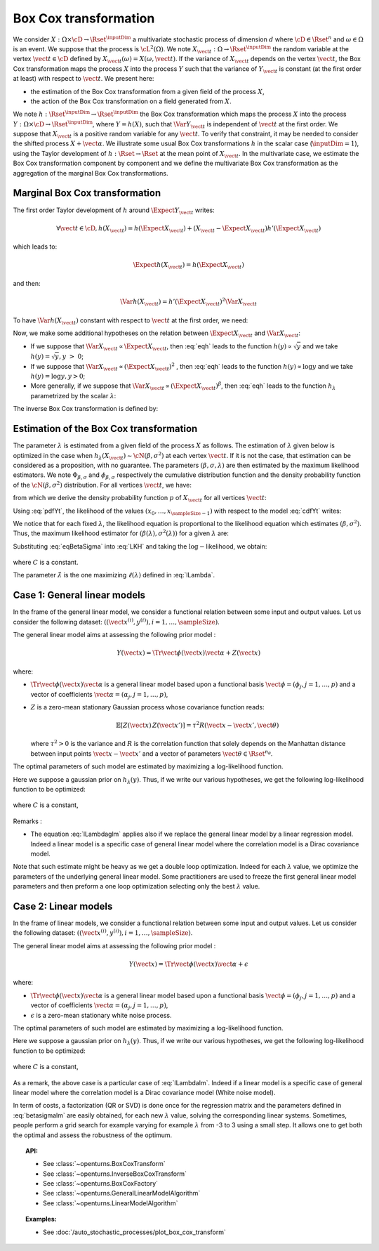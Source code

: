 .. _boxcox_transformation:

Box Cox transformation
----------------------

We consider :math:`X: \Omega \times \cD \rightarrow \Rset^{\inputDim}` a
multivariate stochastic process of dimension :math:`d` where
:math:`\cD \in \Rset^n` and :math:`\omega \in \Omega` is an event. We
suppose that the process is :math:`\cL^2(\Omega)`.
We note :math:`X_{\vect{t}}: \Omega \rightarrow \Rset^{\inputDim}` the random
variable at the vertex :math:`\vect{t} \in \cD` defined by
:math:`X_{\vect{t}}(\omega)=X(\omega, \vect{t})`.
If the variance of :math:`X_{\vect{t}}` depends on the vertex
:math:`\vect{t}`, the Box Cox transformation maps the process
:math:`X` into the process :math:`Y` such that the variance of
:math:`Y_{\vect{t}}` is constant (at the first order at least) with
respect to :math:`\vect{t}`.
We present here:

-  the estimation of the Box Cox transformation from a given field of
   the process :math:`X`,

-  the action of the Box Cox transformation on a field generated from
   :math:`X`.

We note :math:`h: \Rset^{\inputDim} \rightarrow \Rset^{\inputDim}` the Box Cox
transformation which maps the process :math:`X` into the process
:math:`Y: \Omega \times \cD \rightarrow \Rset^{\inputDim}`, where
:math:`Y=h(X)`, such that :math:`\Var{Y_{\vect{t}}}` is independent of
:math:`\vect{t}` at the first order.
We suppose that :math:`X_{\vect{t}}` is a positive random variable for
any :math:`\vect{t}`. To verify that constraint, it may be needed to
consider the shifted process :math:`X+\vect{\alpha}`.
We illustrate some usual Box Cox transformations :math:`h` in the
scalar case (:math:`\inputDim = 1`), using the Taylor development of
:math:`h: \Rset \rightarrow \Rset` at the mean point of
:math:`X_{\vect{t}}`.
In the multivariate case, we estimate the Box Cox transformation
component by component and we define the multivariate Box Cox
transformation as the aggregation of the marginal Box Cox
transformations.

Marginal Box Cox transformation
~~~~~~~~~~~~~~~~~~~~~~~~~~~~~~~

The first order Taylor development of :math:`h` around
:math:`\Expect{Y_{\vect{t}}}` writes:

.. math::

      \forall \vect{t} \in \cD, h(X_{\vect{t}}) = h(\Expect{X_{\vect{t}}}) + (X_{\vect{t}} - \Expect{X_{\vect{t}}})h'(\Expect{X_{\vect{t}}})

which leads to:

.. math::

      \Expect{h(X_{\vect{t}})} = h(\Expect{X_{\vect{t}}})

and then:

.. math::

      \Var{h(X_{\vect{t}})} = h'(\Expect{X_{\vect{t}}})^2  \Var{X_{\vect{t}}}

To have :math:`\Var{h(X_{\vect{t}})}` constant with respect to
:math:`\vect{t}` at the first order, we need:

.. math::
  :label: eqh

    h'(\Expect{X_{\vect{t}}}) = k \left(  \Var{X_{\vect{t}}} \right)^{-1/2}

Now, we make some additional hypotheses on the relation between
:math:`\Expect{X_{\vect{t}}}` and :math:`\Var{X_{\vect{t}}}`:

-  If we suppose that
   :math:`\Var{X_{\vect{t}}} \propto \Expect{X_{\vect{t}}}`, then
   :eq:`eqh` leads to the function :math:`h(y) \propto \sqrt{y}` and we
   take :math:`h(y) = \sqrt{y}, y~>~0`;

-  If we suppose that
   :math:`\Var{X_{\vect{t}}} \propto (\Expect{X_{\vect{t}}})^2` , then
   :eq:`eqh` leads to the function :math:`h(y) \propto \log{y}` and we
   take :math:`h(y) = \log{y}, y>0`;

-  More generally, if we suppose that
   :math:`\Var{X_{\vect{t}}} \propto (\Expect{X_{\vect{t}}})^{\beta}`,
   then :eq:`eqh` leads to the function :math:`h_\lambda` parametrized by
   the scalar :math:`\lambda`:

   .. math::
    :label: BoxCoxModel

        h_\lambda(y) =
        \left\{
        \begin{array}{ll}
          \frac{y^\lambda-1}{\lambda} & \lambda \neq 0 \\
          \log(y)                     & \lambda = 0
        \end{array}
        \right.


The inverse Box Cox transformation is defined by:

.. math::
  :label: InverseBoxCoxModel

     h^{-1}_\lambda(y) =
     \left\{
     \begin{array}{ll}
       \displaystyle (\lambda y + 1)^{\frac{1}{\lambda}} & \lambda \neq 0 \\
       \displaystyle \exp(y)                          & \lambda = 0
     \end{array}
     \right.

Estimation of the Box Cox transformation
~~~~~~~~~~~~~~~~~~~~~~~~~~~~~~~~~~~~~~~~

The parameter :math:`\lambda` is estimated from a given field of the
process :math:`X` as follows.
The estimation of :math:`\lambda` given below is optimized in the case
when :math:`h_\lambda(X_{\vect{t}}) \sim \cN(\beta , \sigma^2 )` at
each vertex :math:`\vect{t}`. If it is not the case, that estimation
can be considered as a proposition, with no guarantee.
The parameters :math:`(\beta,\sigma,\lambda)` are then estimated by
the maximum likelihood estimators. We note
:math:`\Phi_{\beta, \sigma}` and :math:`\phi_{\beta, \sigma}`
respectively the cumulative distribution function and the density
probability function of the :math:`\cN(\beta , \sigma^2)`
distribution.
For all vertices :math:`\vect{t}`, we have:

.. math::
    :label: cdfYt

      \forall v \geq 0, \, \Prob{ X_{\vect{t}} \leq v } = \Prob{ h_\lambda(X_{\vect{t}}) \leq h_\lambda(v) } \\
      = \Phi_{\beta, \sigma} \left(h_\lambda(v)\right)

from which we derive the density probability function :math:`p` of
:math:`X_{\vect{t}}` for all vertices :math:`\vect{t}`:

.. math::
  :label: pdfYt

    p(v) = h_\lambda'(v)\phi_{\beta, \sigma}(v) = v^{\lambda - 1}\phi_{\beta, \sigma}(v)

Using :eq:`pdfYt`, the likelihood of the values
:math:`(x_0, \dots, x_{\sampleSize-1})` with respect to the model :eq:`cdfYt`
writes:

.. math::
  :label: LKH

     L(\beta,\sigma,\lambda) =
     \underbrace{ \frac{1}{(2\pi)^{\sampleSize/2}}
       \times
       \frac{1}{(\sigma^2)^{\sampleSize/2}}
       \times
       \exp\left[
         -\frac{1}{2\sigma^2}
         \sum_{k=0}^{\sampleSize-1}
         \left(
         h_\lambda(x_k)-\beta
         \right)^2
         \right]
     }_{\Psi(\beta, \sigma)}
     \times
     \prod_{k=0}^{\sampleSize-1} x_k^{\lambda - 1}

We notice that for each fixed :math:`\lambda`, the likelihood equation
is proportional to the likelihood equation which estimates
:math:`(\beta, \sigma^2)`. Thus, the maximum likelihood estimator for
:math:`(\beta(\lambda), \sigma^2(\lambda))` for a given :math:`\lambda`
are:

.. math::
  :label: eqBetaSigma

    \hat{\beta}(\lambda) = \frac{1}{\sampleSize} \sum_{k=1}^{\sampleSize} h_{\lambda}(x_k) \\
    \hat{\sigma}^2(\lambda) = \frac{1}{\sampleSize} \sum_{k=1}^{\sampleSize} (h_{\lambda}(x_k) - \beta(\lambda))^2

| Substituting :eq:`eqBetaSigma` into :eq:`LKH` and taking the
  :math:`\log-`\ likelihood, we obtain:

  .. math::
    :label: lLambda

    \ell(\lambda) = \log L( \hat{\beta}(\lambda), \hat{\sigma}(\lambda),\lambda ) = C -
    \frac{N}{2}
    \log\left[\hat{\sigma}^2(\lambda)\right]
    \;+\;
    \left(\lambda - 1 \right) \sum_{k=1}^{N} \log(x_k)\,,

where :math:`C` is a constant.

The parameter :math:`\hat{\lambda}` is the one maximizing :math:`\ell(\lambda)` defined in :eq:`lLambda`.

Case 1: General linear models
~~~~~~~~~~~~~~~~~~~~~~~~~~~~~

In the frame of the general linear model, we consider a functional relation between some input and
output values. Let us consider the following dataset:
:math:`\left(\left(\vect{x}^{(i)}, y^{(i)}\right), i = 1, \ldots, \sampleSize\right)`.

The general linear model aims at assessing the following
prior model :

.. math:: Y(\vect{x}) = \Tr{\vect{\phi}(\vect{x})} \vect{\alpha} + Z(\vect{x})

where:

-  :math:`\Tr{\vect{\phi}(\vect{x})} \vect{\alpha}` is a general linear
   model based upon a functional basis
   :math:`\vect{\phi} = \left(\phi_j, j = 1, \ldots, p\right)` and a vector of
   coefficients
   :math:`\vect{\alpha} = \left(\alpha_j, j = 1, \ldots, p\right)`,

-  :math:`Z` is a zero-mean stationary Gaussian process whose covariance
   function reads:

   .. math:: \mathbb{E}[Z(\vect{x})\,Z(\vect{x'})] = \tau^2 R(\vect{x} - \vect{x'}, \vect{\theta})

   where :math:`\tau^2 > 0` is the variance and :math:`R` is the
   correlation function that solely depends on the Manhattan distance
   between input points :math:`\vect{x} - \vect{x'}` and a vector of
   parameters :math:`\vect{\theta} \in \Rset^{n_\theta}`.

The optimal parameters of such model are estimated by maximizing a log-likelihood function.

Here we suppose a gaussian prior on :math:`h_\lambda(y)`. Thus, if we write our various hypotheses,
we get the following log-likelihood function to be optimized:

  .. math::
    :label: lLambdaglm

    \ell(\lambda) = \log L( \hat{\beta}(\lambda), \hat{\sigma}(\lambda),\lambda ) = C -
    \frac{\sampleSize}{2}
    \log\left[\hat{\sigma}^2(\lambda)\right]
    \;+\;
    \left(\lambda - 1 \right) \sum_{k=1}^{\sampleSize} \log(y_k)\,,

where :math:`C` is a constant,

   .. math::
    :label: betasigmaglm

    \epsilon_k = y_k - \Tr{\vect{\phi}(\vect{x_k})} \vect{\alpha}, k=1...\sampleSize \\
    \hat{\beta}(\lambda) = \frac{1}{\sampleSize} \sum_{k=1}^{\sampleSize} h_{\lambda}(\epsilon_k) \\
    \hat{\sigma}^2(\lambda) = \frac{1}{\sampleSize} \sum_{k=1}^{\sampleSize} (h_{\lambda}(\epsilon_k) - \beta(\lambda))^2

Remarks :

-  The equation :eq:`lLambdaglm` applies also if we replace the general linear model by a linear regression model.
   Indeed a linear model is a specific case of general linear model where the correlation model is a
   Dirac covariance model.

Note that such estimate might be heavy as we get a double loop optimization. Indeed for each :math:`\lambda` value, we optimize
the parameters of the underlying general linear model. Some practitioners are used to freeze the first general linear model parameters
and then preform a one loop optimization selecting only the best :math:`\lambda` value.

Case 2: Linear models
~~~~~~~~~~~~~~~~~~~~~

In the frame of linear models, we consider a functional relation between some input and
output values. Let us consider the following dataset:
:math:`\left(\left(\vect{x}^{(i)}, y^{(i)}\right), i = 1, \ldots, \sampleSize\right)`.

The general linear model aims at assessing the following
prior model :

.. math:: Y(\vect{x}) = \Tr{\vect{\phi}(\vect{x})} \vect{\alpha} + \epsilon

where:

-  :math:`\Tr{\vect{\phi}(\vect{x})} \vect{\alpha}` is a general linear
   model based upon a functional basis
   :math:`\vect{\phi} = \left(\phi_j, j = 1, \ldots, p\right)` and a vector of
   coefficients
   :math:`\vect{\alpha} = \left(\alpha_j, j = 1, \ldots, p\right)`,

-  :math:`\epsilon` is a zero-mean stationary white noise process.


The optimal parameters of such model are estimated by maximizing a log-likelihood function.

Here we suppose a gaussian prior on :math:`h_\lambda(y)`. Thus, if we write our various hypotheses,
we get the following log-likelihood function to be optimized:

  .. math::
    :label: lLambdalm

    \ell(\lambda) = \log L( \hat{\beta}(\lambda), \hat{\sigma}(\lambda),\lambda ) = C -
    \frac{\sampleSize}{2}
    \log\left[\hat{\sigma}^2(\lambda)\right]
    \;+\;
    \left(\lambda - 1 \right) \sum_{k=1}^{\sampleSize} \log(y_k)\,,

where :math:`C` is a constant,

   .. math::
    :label: betasigmalm

    \epsilon_k = y_k - \Tr{\vect{\phi}(\vect{x_k})} \vect{\alpha}, k=1...\sampleSize \\
    \hat{\beta}(\lambda) = \frac{1}{\sampleSize} \sum_{k=1}^{\sampleSize} h_{\lambda}(\epsilon_k) \\
    \hat{\sigma}^2(\lambda) = \frac{1}{\sampleSize} \sum_{k=1}^{\sampleSize} (h_{\lambda}(\epsilon_k) - \beta(\lambda))^2

As a remark, the above case is a particular case of :eq:`lLambdalm`. Indeed if a linear model is a specific case of general linear model
where the correlation model is a Dirac covariance model (White noise model).

In term of costs, a factorization (QR or SVD) is done once for the regression matrix and the parameters defined in :eq:`betasigmalm`
are easily obtained, for each new :math:`\lambda` value, solving the corresponding linear systems.
Sometimes, people perform a grid search for example varying for example :math:`\lambda` from -3 to 3 using a small step. It allows one
to get both the optimal and assess the robustness of the optimum.

.. topic:: API:

    - See :class:`~openturns.BoxCoxTransform`
    - See :class:`~openturns.InverseBoxCoxTransform`
    - See :class:`~openturns.BoxCoxFactory`
    - See :class:`~openturns.GeneralLinearModelAlgorithm`
    - See :class:`~openturns.LinearModelAlgorithm`

.. topic:: Examples:

    - See :doc:`/auto_stochastic_processes/plot_box_cox_transform`

